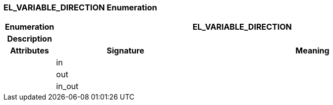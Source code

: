 === EL_VARIABLE_DIRECTION Enumeration

[cols="^1,3,5"]
|===
h|*Enumeration*
2+^h|*EL_VARIABLE_DIRECTION*

h|*Description*
2+a|

h|*Attributes*
^h|*Signature*
^h|*Meaning*

h|
|in
a|

h|
|out
a|

h|
|in_out
a|
|===
